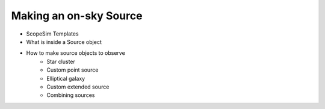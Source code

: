 Making an on-sky Source
-----------------------

- ScopeSim Templates
- What is inside a Source object
- How to make source objects to observe
    - Star cluster
    - Custom point source
    - Elliptical galaxy
    - Custom extended source
    - Combining sources